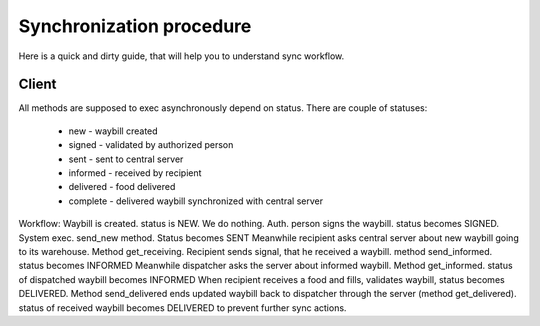 .. sync_procedure:

**********************
Synchronization procedure
**********************

Here is a quick and dirty guide, that will help you to understand sync workflow.


.. _dependencies:

Client
============

All methods are supposed to exec asynchronously depend on status.
There are couple of statuses:

  - new - waybill created
  - signed - validated by authorized person
  - sent - sent to central server
  - informed - received by recipient
  - delivered - food delivered
  - complete - delivered waybill synchronized with central server

Workflow:
Waybill is created. status is NEW. We do nothing.
Auth. person signs the waybill. status becomes SIGNED. System exec. send_new method. Status becomes SENT
Meanwhile recipient asks central server about new waybill going to its warehouse. Method get_receiving.
Recipient sends signal, that he received a waybill. method send_informed. status becomes INFORMED
Meanwhile dispatcher asks the server about informed waybill. Method get_informed. status of dispatched waybill becomes INFORMED
When recipient receives a food and fills, validates waybill, status becomes DELIVERED. 
Method send_delivered ends updated waybill back to dispatcher through the server (method get_delivered). status of received waybill becomes DELIVERED to prevent further sync actions.